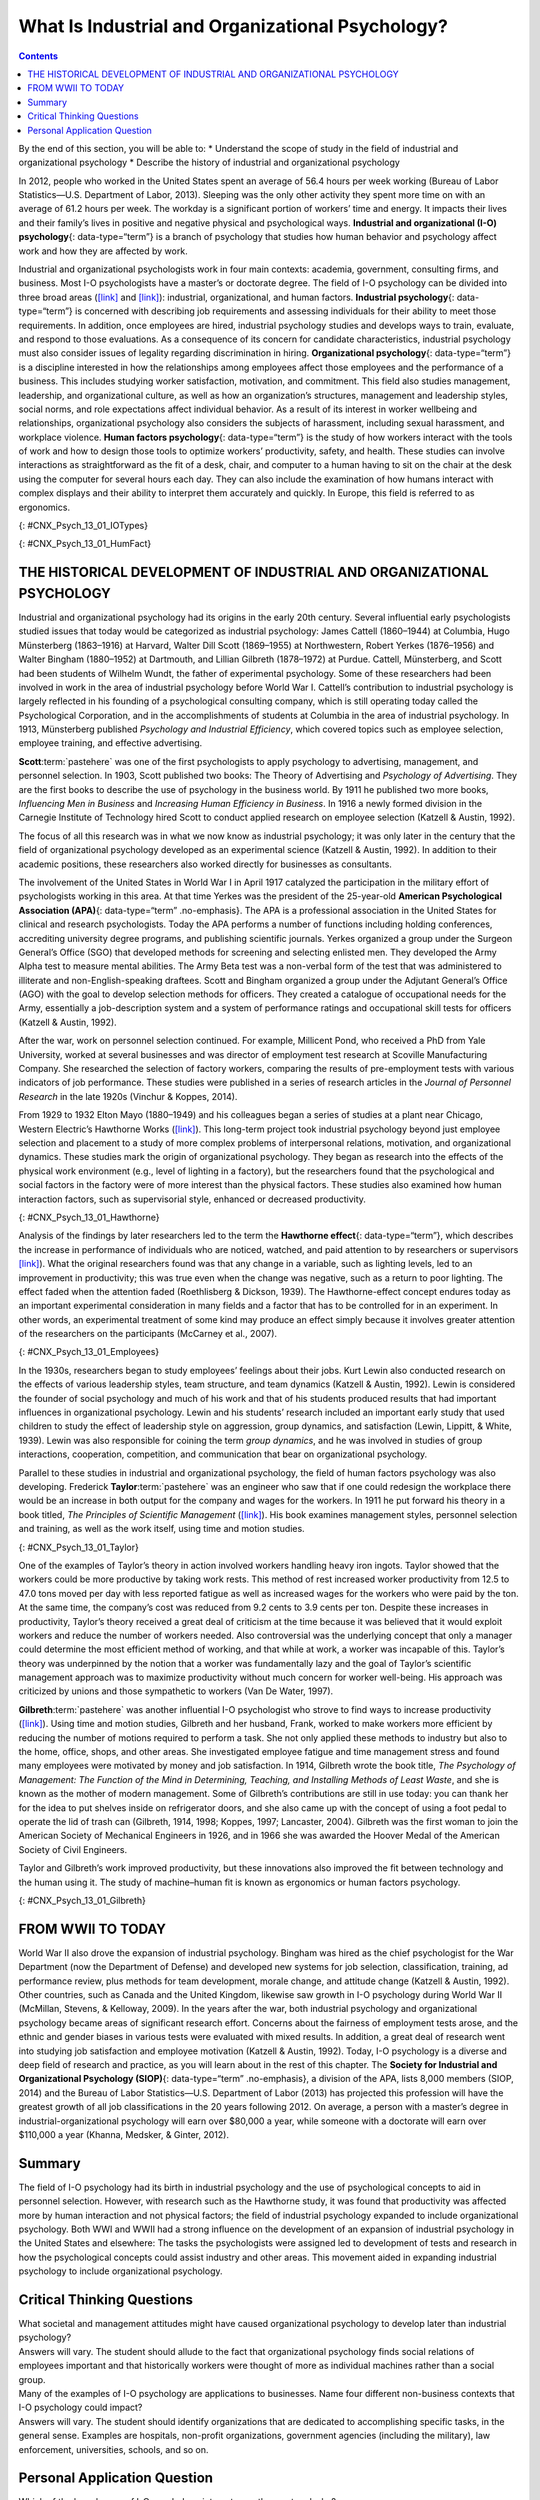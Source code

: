 =================================================
What Is Industrial and Organizational Psychology?
=================================================



.. contents::
   :depth: 3
..

.. container::

   By the end of this section, you will be able to: \* Understand the
   scope of study in the field of industrial and organizational
   psychology \* Describe the history of industrial and organizational
   psychology

In 2012, people who worked in the United States spent an average of 56.4
hours per week working (Bureau of Labor Statistics—U.S. Department of
Labor, 2013). Sleeping was the only other activity they spent more time
on with an average of 61.2 hours per week. The workday is a significant
portion of workers’ time and energy. It impacts their lives and their
family’s lives in positive and negative physical and psychological ways.
**Industrial and organizational (I-O) psychology**\ {: data-type=“term”}
is a branch of psychology that studies how human behavior and psychology
affect work and how they are affected by work.

Industrial and organizational psychologists work in four main contexts:
academia, government, consulting firms, and business. Most I-O
psychologists have a master’s or doctorate degree. The field of I-O
psychology can be divided into three broad areas
(`[link] <#CNX_Psych_13_01_IOTypes>`__ and
`[link] <#CNX_Psych_13_01_HumFact>`__): industrial, organizational, and
human factors. **Industrial psychology**\ {: data-type=“term”} is
concerned with describing job requirements and assessing individuals for
their ability to meet those requirements. In addition, once employees
are hired, industrial psychology studies and develops ways to train,
evaluate, and respond to those evaluations. As a consequence of its
concern for candidate characteristics, industrial psychology must also
consider issues of legality regarding discrimination in hiring.
**Organizational psychology**\ {: data-type=“term”} is a discipline
interested in how the relationships among employees affect those
employees and the performance of a business. This includes studying
worker satisfaction, motivation, and commitment. This field also studies
management, leadership, and organizational culture, as well as how an
organization’s structures, management and leadership styles, social
norms, and role expectations affect individual behavior. As a result of
its interest in worker wellbeing and relationships, organizational
psychology also considers the subjects of harassment, including sexual
harassment, and workplace violence. **Human factors psychology**\ {:
data-type=“term”} is the study of how workers interact with the tools of
work and how to design those tools to optimize workers’ productivity,
safety, and health. These studies can involve interactions as
straightforward as the fit of a desk, chair, and computer to a human
having to sit on the chair at the desk using the computer for several
hours each day. They can also include the examination of how humans
interact with complex displays and their ability to interpret them
accurately and quickly. In Europe, this field is referred to as
ergonomics.

|Photograph A shows two people sitting across from one another and
conversing. Photograph B shows a room full of people sitting in front of
computers.|\ {: #CNX_Psych_13_01_IOTypes}

|An illustration shows a person seated at a desk. Measurements are
provided showing the proper distance and angle from work equipment. The
labels are as follows: Viewing distance from head to monitor should be
19–24 inches.” For the viewing angle, the eyes should be about level
with the top of the screen. The chair should provide lumbar support for
the lower back. The forearm and upper arm should be at a 90 degree
angle, with wrists straight over the keyboard. The seat back angle
should also be 90 degrees, as should the angle of the bend of the knees.
The top of the knees should be between 23 and 28 inches from the floor.
If this distance cannot be met due to short stature, a footrest should
be used below the feet. The seat should have an adjustable height to
help in posturing oneself according to these suggested angles and
distances.|\ {: #CNX_Psych_13_01_HumFact}

.. card:: Link to Learning

   Find out what I-O psychologists do on the `Society for Industrial and
   Organizational Psychology (SIOP) <http://openstax.org/l/siop>`__
   website—a professional organization for people working in the
   discipline. This site also offers several I-O psychologist profiles.

THE HISTORICAL DEVELOPMENT OF INDUSTRIAL AND ORGANIZATIONAL PSYCHOLOGY
======================================================================

Industrial and organizational psychology had its origins in the early
20th century. Several influential early psychologists studied issues
that today would be categorized as industrial psychology: James Cattell
(1860–1944) at Columbia, Hugo Münsterberg (1863–1916) at Harvard, Walter
Dill Scott (1869–1955) at Northwestern, Robert Yerkes (1876–1956) and
Walter Bingham (1880–1952) at Dartmouth, and Lillian Gilbreth
(1878–1972) at Purdue. Cattell, Münsterberg, and Scott had been students
of Wilhelm Wundt, the father of experimental psychology. Some of these
researchers had been involved in work in the area of industrial
psychology before World War I. Cattell’s contribution to industrial
psychology is largely reflected in his founding of a psychological
consulting company, which is still operating today called the
Psychological Corporation, and in the accomplishments of students at
Columbia in the area of industrial psychology. In 1913, Münsterberg
published *Psychology and Industrial Efficiency*, which covered topics
such as employee selection, employee training, and effective
advertising.

**Scott**:term:`pastehere` was one of the first
psychologists to apply psychology to advertising, management, and
personnel selection. In 1903, Scott published two books: The Theory of
Advertising and *Psychology of Advertising*. They are the first books to
describe the use of psychology in the business world. By 1911 he
published two more books, *Influencing Men in Business* and *Increasing
Human Efficiency in Business*. In 1916 a newly formed division in the
Carnegie Institute of Technology hired Scott to conduct applied research
on employee selection (Katzell & Austin, 1992).

The focus of all this research was in what we now know as industrial
psychology; it was only later in the century that the field of
organizational psychology developed as an experimental science (Katzell
& Austin, 1992). In addition to their academic positions, these
researchers also worked directly for businesses as consultants.

The involvement of the United States in World War I in April 1917
catalyzed the participation in the military effort of psychologists
working in this area. At that time Yerkes was the president of the
25-year-old **American Psychological Association (APA)**\ {:
data-type=“term” .no-emphasis}. The APA is a professional association in
the United States for clinical and research psychologists. Today the APA
performs a number of functions including holding conferences,
accrediting university degree programs, and publishing scientific
journals. Yerkes organized a group under the Surgeon General’s Office
(SGO) that developed methods for screening and selecting enlisted men.
They developed the Army Alpha test to measure mental abilities. The Army
Beta test was a non-verbal form of the test that was administered to
illiterate and non-English-speaking draftees. Scott and Bingham
organized a group under the Adjutant General’s Office (AGO) with the
goal to develop selection methods for officers. They created a catalogue
of occupational needs for the Army, essentially a job-description system
and a system of performance ratings and occupational skill tests for
officers (Katzell & Austin, 1992).

After the war, work on personnel selection continued. For example,
Millicent Pond, who received a PhD from Yale University, worked at
several businesses and was director of employment test research at
Scoville Manufacturing Company. She researched the selection of factory
workers, comparing the results of pre-employment tests with various
indicators of job performance. These studies were published in a series
of research articles in the *Journal of Personnel Research* in the late
1920s (Vinchur & Koppes, 2014).

From 1929 to 1932 Elton Mayo (1880–1949) and his colleagues began a
series of studies at a plant near Chicago, Western Electric’s Hawthorne
Works (`[link] <#CNX_Psych_13_01_Hawthorne>`__). This long-term project
took industrial psychology beyond just employee selection and placement
to a study of more complex problems of interpersonal relations,
motivation, and organizational dynamics. These studies mark the origin
of organizational psychology. They began as research into the effects of
the physical work environment (e.g., level of lighting in a factory),
but the researchers found that the psychological and social factors in
the factory were of more interest than the physical factors. These
studies also examined how human interaction factors, such as
supervisorial style, enhanced or decreased productivity.

|An image of a factory complex with two functioning smokestacks and a
number of buildings is shown.|\ {: #CNX_Psych_13_01_Hawthorne}

Analysis of the findings by later researchers led to the term the
**Hawthorne effect**\ {: data-type=“term”}, which describes the increase
in performance of individuals who are noticed, watched, and paid
attention to by researchers or supervisors
`[link] <#CNX_Psych_13_01_Employees>`__). What the original researchers
found was that any change in a variable, such as lighting levels, led to
an improvement in productivity; this was true even when the change was
negative, such as a return to poor lighting. The effect faded when the
attention faded (Roethlisberg & Dickson, 1939). The Hawthorne-effect
concept endures today as an important experimental consideration in many
fields and a factor that has to be controlled for in an experiment. In
other words, an experimental treatment of some kind may produce an
effect simply because it involves greater attention of the researchers
on the participants (McCarney et al., 2007).

|A photograph shows a warehouse full of people working with machines
along assembly lines.|\ {: #CNX_Psych_13_01_Employees}

.. card:: Link to Learning

   Watch this `video <http://openstax.org/l/ATT>`__ to hear first-hand
   accounts of the original Hawthorne studies from those who
   participated in the research.

In the 1930s, researchers began to study employees’ feelings about their
jobs. Kurt Lewin also conducted research on the effects of various
leadership styles, team structure, and team dynamics (Katzell & Austin,
1992). Lewin is considered the founder of social psychology and much of
his work and that of his students produced results that had important
influences in organizational psychology. Lewin and his students’
research included an important early study that used children to study
the effect of leadership style on aggression, group dynamics, and
satisfaction (Lewin, Lippitt, & White, 1939). Lewin was also responsible
for coining the term *group dynamics*, and he was involved in studies of
group interactions, cooperation, competition, and communication that
bear on organizational psychology.

Parallel to these studies in industrial and organizational psychology,
the field of human factors psychology was also developing. Frederick
**Taylor**:term:`pastehere` was an engineer who saw
that if one could redesign the workplace there would be an increase in
both output for the company and wages for the workers. In 1911 he put
forward his theory in a book titled, *The Principles of Scientific
Management* (`[link] <#CNX_Psych_13_01_Taylor>`__). His book examines
management styles, personnel selection and training, as well as the work
itself, using time and motion studies.

|Photograph A shows Frederick Taylor. Photograph B shows the cover of
Taylor’s book titled The Principles of Scientific Management. Across the
top it reads “The Principles of Scientific Management. Below that it
says “by Frederick Winslow Taylor, M.E., Sc.D. Past president of the
American Society of Mechanical Engineers.” Below that is a picture of a
hand passing a torch to another hand, with foreign lettering behind. At
the bottom it reads “Harper and Brothers Publishers. New York and
London. 1919.” Photograph C shows a steam hammer.|\ {:
#CNX_Psych_13_01_Taylor}

One of the examples of Taylor’s theory in action involved workers
handling heavy iron ingots. Taylor showed that the workers could be more
productive by taking work rests. This method of rest increased worker
productivity from 12.5 to 47.0 tons moved per day with less reported
fatigue as well as increased wages for the workers who were paid by the
ton. At the same time, the company’s cost was reduced from 9.2 cents to
3.9 cents per ton. Despite these increases in productivity, Taylor’s
theory received a great deal of criticism at the time because it was
believed that it would exploit workers and reduce the number of workers
needed. Also controversial was the underlying concept that only a
manager could determine the most efficient method of working, and that
while at work, a worker was incapable of this. Taylor’s theory was
underpinned by the notion that a worker was fundamentally lazy and the
goal of Taylor’s scientific management approach was to maximize
productivity without much concern for worker well-being. His approach
was criticized by unions and those sympathetic to workers (Van De Water,
1997).

**Gilbreth**:term:`pastehere` was another influential
I-O psychologist who strove to find ways to increase productivity
(`[link] <#CNX_Psych_13_01_Gilbreth>`__). Using time and motion studies,
Gilbreth and her husband, Frank, worked to make workers more efficient
by reducing the number of motions required to perform a task. She not
only applied these methods to industry but also to the home, office,
shops, and other areas. She investigated employee fatigue and time
management stress and found many employees were motivated by money and
job satisfaction. In 1914, Gilbreth wrote the book title, *The
Psychology of Management: The Function of the Mind in Determining,
Teaching, and Installing Methods of Least Waste*, and she is known as
the mother of modern management. Some of Gilbreth’s contributions are
still in use today: you can thank her for the idea to put shelves inside
on refrigerator doors, and she also came up with the concept of using a
foot pedal to operate the lid of trash can (Gilbreth, 1914, 1998;
Koppes, 1997; Lancaster, 2004). Gilbreth was the first woman to join the
American Society of Mechanical Engineers in 1926, and in 1966 she was
awarded the Hoover Medal of the American Society of Civil Engineers.

Taylor and Gilbreth’s work improved productivity, but these innovations
also improved the fit between technology and the human using it. The
study of machine–human fit is known as ergonomics or human factors
psychology.

|Photograph A shows Lillian Gilbreth. Photograph B shows an open
refrigerator with shelves inside and on the door. Photograph C shows a
person stepping on a garbage can's foot-pedal, which causes the lid to
open, and inserting garbage into the garbage can.|\ {:
#CNX_Psych_13_01_Gilbreth}

FROM WWII TO TODAY
==================

World War II also drove the expansion of industrial psychology. Bingham
was hired as the chief psychologist for the War Department (now the
Department of Defense) and developed new systems for job selection,
classification, training, ad performance review, plus methods for team
development, morale change, and attitude change (Katzell & Austin,
1992). Other countries, such as Canada and the United Kingdom, likewise
saw growth in I-O psychology during World War II (McMillan, Stevens, &
Kelloway, 2009). In the years after the war, both industrial psychology
and organizational psychology became areas of significant research
effort. Concerns about the fairness of employment tests arose, and the
ethnic and gender biases in various tests were evaluated with mixed
results. In addition, a great deal of research went into studying job
satisfaction and employee motivation (Katzell & Austin, 1992). Today,
I-O psychology is a diverse and deep field of research and practice, as
you will learn about in the rest of this chapter. The **Society for
Industrial and Organizational Psychology (SIOP)**\ {: data-type=“term”
.no-emphasis}, a division of the APA, lists 8,000 members (SIOP, 2014)
and the Bureau of Labor Statistics—U.S. Department of Labor (2013) has
projected this profession will have the greatest growth of all job
classifications in the 20 years following 2012. On average, a person
with a master’s degree in industrial-organizational psychology will earn
over $80,000 a year, while someone with a doctorate will earn over
$110,000 a year (Khanna, Medsker, & Ginter, 2012).

Summary
=======

The field of I-O psychology had its birth in industrial psychology and
the use of psychological concepts to aid in personnel selection.
However, with research such as the Hawthorne study, it was found that
productivity was affected more by human interaction and not physical
factors; the field of industrial psychology expanded to include
organizational psychology. Both WWI and WWII had a strong influence on
the development of an expansion of industrial psychology in the United
States and elsewhere: The tasks the psychologists were assigned led to
development of tests and research in how the psychological concepts
could assist industry and other areas. This movement aided in expanding
industrial psychology to include organizational psychology.

.. card-carousel:: Review Questions

    .. card:: Question

      Who was the first psychologist to use psychology in advertising?

      1. Hugo Münsterberg
      2. Elton Mayo
      3. Walter Dill Scott
      4. Walter Bingham {: type=“a”}

  .. dropdown:: Check Answer

      C
  .. Card:: Question

      Which test designed for the Army was used for recruits who were
      not fluent in English?

      1. Army Personality
      2. Army Alpha
      3. Army Beta
      4. Army Intelligence {: type=“a”}

  .. dropdown:: Check Answer

      C
  .. Card:: Question

      Which area of I-O psychology measures job satisfaction?

      1. industrial psychology
      2. organizational psychology
      3. human factors psychology
      4. advertising psychology {: type=“a”}

  .. dropdown:: Check Answer

      B
  .. Card:: Question


      Which statement best describes the Hawthorne effect?

      1. Giving workers rest periods seems like it should decrease
         productivity, but it actually increases productivity.
      2. Social relations among workers have a greater effect on
         productivity than physical environment.
      3. Changes in light levels improve working conditions and
         therefore increase productivity.
      4. The attention of researchers on subjects causes the effect the
         experimenter is looking for. {: type=“a”}

   .. container::

      D

Critical Thinking Questions
===========================

.. container::

   .. container::

      What societal and management attitudes might have caused
      organizational psychology to develop later than industrial
      psychology?

   .. container::

      Answers will vary. The student should allude to the fact that
      organizational psychology finds social relations of employees
      important and that historically workers were thought of more as
      individual machines rather than a social group.

.. container::

   .. container::

      Many of the examples of I-O psychology are applications to
      businesses. Name four different non-business contexts that I-O
      psychology could impact?

   .. container::

      Answers will vary. The student should identify organizations that
      are dedicated to accomplishing specific tasks, in the general
      sense. Examples are hospitals, non-profit organizations,
      government agencies (including the military), law enforcement,
      universities, schools, and so on.

Personal Application Question
=============================

.. container::

   .. container::

      Which of the broad areas of I-O psychology interests you the most
      and why?

.. glossary::

   Hawthorne effect
      increase in performance of individuals who are noticed, watched,
      and paid attention to by researchers or supervisors ^
   human factors psychology
      branch of psychology that studies how workers interact with the
      tools of work and how to design those tools to optimize workers’
      productivity, safety, and health ^
   industrial and organizational (I-O) psychology
      field in psychology that applies scientific principles to the
      study of work and the workplace ^
   industrial psychology
      branch of psychology that studies job characteristics, applicant
      characteristics, and how to match them; also studies employee
      training and performance appraisal ^
   organizational psychology
      branch of psychology that studies the interactions between people
      working in organizations and the effects of those interactions on
      productivity

.. |Photograph A shows two people sitting across from one another and conversing. Photograph B shows a room full of people sitting in front of computers.| image:: ../resources/CNX_Psych_13_01_IOTypes.jpg
.. |An illustration shows a person seated at a desk. Measurements are provided showing the proper distance and angle from work equipment. The labels are as follows: Viewing distance from head to monitor should be 19–24 inches.” For the viewing angle, the eyes should be about level with the top of the screen. The chair should provide lumbar support for the lower back. The forearm and upper arm should be at a 90 degree angle, with wrists straight over the keyboard. The seat back angle should also be 90 degrees, as should the angle of the bend of the knees. The top of the knees should be between 23 and 28 inches from the floor. If this distance cannot be met due to short stature, a footrest should be used below the feet. The seat should have an adjustable height to help in posturing oneself according to these suggested angles and distances.| image:: ../resources/CNX_Psych_13_01_HumFact.jpg
.. |An image of a factory complex with two functioning smokestacks and a number of buildings is shown.| image:: ../resources/CNX_Psych_13_01_Hawthorne.jpg
.. |A photograph shows a warehouse full of people working with machines along assembly lines.| image:: ../resources/CNX_Psych_13_01_Employees.jpg
.. |Photograph A shows Frederick Taylor. Photograph B shows the cover of Taylor’s book titled The Principles of Scientific Management. Across the top it reads “The Principles of Scientific Management. Below that it says “by Frederick Winslow Taylor, M.E., Sc.D. Past president of the American Society of Mechanical Engineers.” Below that is a picture of a hand passing a torch to another hand, with foreign lettering behind. At the bottom it reads “Harper and Brothers Publishers. New York and London. 1919.” Photograph C shows a steam hammer.| image:: ../resources/CNX_Psych_13_01_Taylor.jpg
.. |Photograph A shows Lillian Gilbreth. Photograph B shows an open refrigerator with shelves inside and on the door. Photograph C shows a person stepping on a garbage can's foot-pedal, which causes the lid to open, and inserting garbage into the garbage can.| image:: ../resources/CNX_Psych_13_01_Gilbreth.jpg
